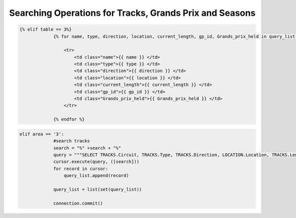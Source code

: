 Searching Operations for Tracks, Grands Prix and Seasons
^^^^^^^^^^^^^^^^^^^^^^^^^^^^^^^^^^^^^^^^^^^^^^^^^^^^^^^^




.. code-block:: html

   {% elif table == 3%}
                {% for name, type, direction, location, current_length, gp_id, Grands_prix_held in query_list %}

                    <tr>
                        <td class="name">{{ name }} </td>
                        <td class="type">{{ type }} </td>
                        <td class="direction">{{ direction }} </td>
                        <td class="location">{{ location }} </td>
                        <td class="current_length">{{ current_length }} </td>
                        <td class="gp_id">{{ gp_id }} </td>
                        <td class="Grands_prix_held">{{ Grands_prix_held }} </td>
                    </tr>

                {% endfor %}




.. code-block:: python


   elif area == '3':
                #search tracks
                search = "%" +search + "%"
                query = """SELECT TRACKS.Circuit, TRACKS.Type, TRACKS.Direction, LOCATION.Location, TRACKS.Length, GRANDS_PRIX.GrandsPrix, TRACKS.GrandsPrixHeld FROM TRACKS, GRANDS_PRIX, LOCATION WHERE (TRACKS.GP_Id = GRANDS_PRIX.Id AND TRACKS.Location_Id = LOCATION.Id) AND (TRACKS.Circuit LIKE %s)"""
                cursor.execute(query, ([search]))
                for record in cursor:
                    query_list.append(record)

                query_list = list(set(query_list))

                connection.commit()


